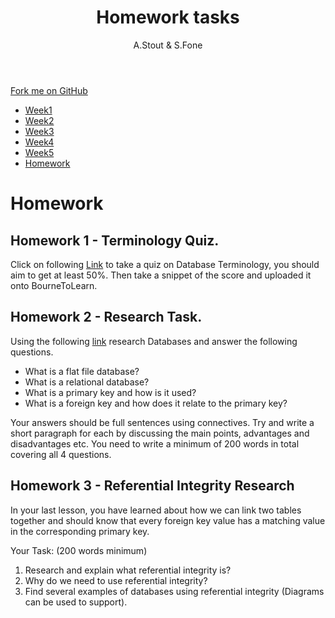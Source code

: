 #+STARTUP:indent
#+HTML_HEAD: <link rel="stylesheet" type="text/css" href="css/styles.css"/>
#+HTML_HEAD_EXTRA: <link href='http://fonts.googleapis.com/css?family=Ubuntu+Mono|Ubuntu' rel='stylesheet' type='text/css'>
#+HTML_HEAD_EXTRA: <script src="http://ajax.googleapis.com/ajax/libs/jquery/1.9.1/jquery.min.js" type="text/javascript"></script>
#+HTML_HEAD_EXTRA: <script src="js/navbar.js" type="text/javascript"></script>
#+OPTIONS: f:nil num:1 creator:nil timestamp:nil toc:nil html-style:nil

#+TITLE: Homework tasks
#+AUTHOR: A.Stout & S.Fone
#+BEGIN_HTML
  <div class="github-fork-ribbon-wrapper left">
    <div class="github-fork-ribbon">
      <a href="https://github.com/digixc/8-CS-ProblemSolving">Fork me on GitHub</a>
    </div>
  </div>
<div id="stickyribbon">
    <ul>
      <li><a href="1_Lesson.html">Week1</a></li>
      <li><a href="2_Lesson.html">Week2</a></li>
      <li><a href="3_Lesson.html">Week3</a></li>
      <li><a href="4_Lesson.html">Week4</a></li>
      <li><a href="5_Lesson.html">Week5</a></li>
      <li><a href="homework.html">Homework</a></li>

    </ul>
  </div>
#+END_HTML
* COMMENT Use as a template
:PROPERTIES:
:HTML_CONTAINER_CLASS: activity
:END:
** Learn It
:PROPERTIES:
:HTML_CONTAINER_CLASS: learn
:END:

** Research It
:PROPERTIES:
:HTML_CONTAINER_CLASS: research
:END:

** Design It
:PROPERTIES:
:HTML_CONTAINER_CLASS: design
:END:

** Build It
:PROPERTIES:
:HTML_CONTAINER_CLASS: build
:END:

** Test It
:PROPERTIES:
:HTML_CONTAINER_CLASS: test
:END:

** Run It
:PROPERTIES:
:HTML_CONTAINER_CLASS: run
:END:

** Document It
:PROPERTIES:
:HTML_CONTAINER_CLASS: document
:END:

** Code It
:PROPERTIES:
:HTML_CONTAINER_CLASS: code
:END:

** Program It
:PROPERTIES:
:HTML_CONTAINER_CLASS: program
:END:

** Try It
:PROPERTIES:
:HTML_CONTAINER_CLASS: try
:END:

** Badge It
:PROPERTIES:
:HTML_CONTAINER_CLASS: badge
:END:

** Save It
:PROPERTIES:
:HTML_CONTAINER_CLASS: save
:END:

* Homework
:PROPERTIES:
:HTML_CONTAINER_CLASS: activity
:END:
** Homework 1 - Terminology Quiz.
:PROPERTIES:
:HTML_CONTAINER_CLASS: learn
:END:
Click on following [[https://www.proprofs.com/quiz-school/story.php?title=ict-database-questions][Link]] to take a quiz on Database Terminology, you should aim to get at least 50%.
Then take a snippet of the score and uploaded it onto BourneToLearn.

** Homework 2 - Research Task.
:PROPERTIES:
:HTML_CONTAINER_CLASS: learn
:END:

Using the following [[https://www.bbc.com/bitesize/guides/z8yg87h/revision/1][link]] research Databases and answer the following questions.

- What is a flat file database?
- What is a relational database?
- What is a primary key and how is it used?
- What is a foreign key and how does it relate to the primary key?

Your answers should be full sentences using connectives. Try and write a short paragraph for each by discussing the main points, advantages and disadvantages etc.
You need to write a minimum of 200 words in total covering all 4 questions.
	 
** Homework 3 - Referential Integrity Research
:PROPERTIES:
:HTML_CONTAINER_CLASS: learn
:END:

In your last lesson, you have learned about how we can link two tables together and should know that every foreign key value has a matching value in the corresponding primary key.

Your Task: (200 words minimum)
1.	Research and explain what referential integrity is?
2.	Why do we need to use referential integrity?
3.	Find several examples of databases using referential integrity (Diagrams can be used to support).



